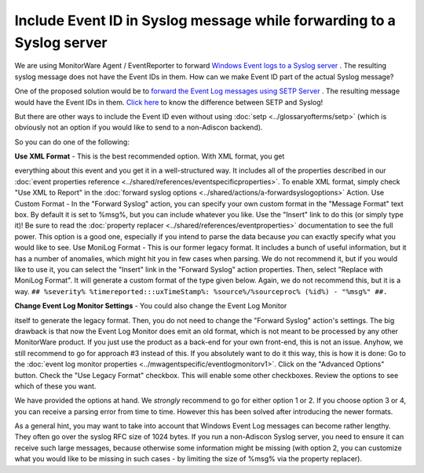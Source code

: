 Include Event ID in Syslog message while forwarding to a Syslog server
======================================================================

We are using MonitorWare Agent / EventReporter to forward
`Windows Event logs to a Syslog server <https://www.adiscon.com/step-by-step-guide/forwarding-nt-event-logs-to-syslog-server/>`_ .
The resulting syslog message does not have the Event IDs in them. How can we
make Event ID part of the actual Syslog message?

One of the proposed solution would be to `forward the Event Log messages using
SETP Server <https://www.adiscon.com/step-by-step-guide/forwarding-nt-event-logs-to-an-setp-server/>`_ . The resulting message would have the Event IDs in them.
`Click here <https://www.adiscon.com/faq/difference-setp-and-syslog/>`_ to know the difference between SETP and Syslog!

But there are other ways to include the Event ID even without using
:doc:`setp <../glossaryofterms/setp>` (which is obviously not an option if you
would like to send to a non-Adiscon backend).

So you can do one of the following:

**Use XML Format** - This is the best recommended option. With XML format, you get

everything about this event and you get it in a well-structured way. It
includes all of the properties described in our
:doc:`event properties reference <../shared/references/eventspecificproperties>`.
To enable XML format, simply check "Use XML to Report" in the
:doc:`forward syslog options <../shared/actions/a-forwardsyslogoptions>` Action.
Use Custom Format - In the "Forward Syslog" action, you can specify your own
custom format in the "Message Format" text box. By default it is set to %msg%,
but you can include whatever you like. Use the "Insert" link to do this (or
simply type it)! Be sure to read the
:doc:`property replacer <../shared/references/eventproperties>` documentation to see
the full power. This option is a good one, especially if you intend to parse
the data because *you* can exactly specify what you would like to see.
Use MoniLog Format - This is our former legacy format. It includes a bunch of
useful information, but it has a number of anomalies, which might hit you in
few cases when parsing. We do not recommend it, but if you would like to use
it, you can select the "Insert" link in the "Forward Syslog" action properties.
Then, select "Replace with MoniLog Format". It will generate a custom format of
the type given below. Again, we do not recommend this, but it is a way.
``## %severity% %timereported:::uxTimeStamp%: %source%/%sourceproc% (%id%) - "%msg%" ##.``

**Change Event Log Monitor Settings** - You could also change the Event Log Monitor

itself to generate the legacy format. Then, you do not need to change the
"Forward Syslog" action's settings. The big drawback is that now the Event Log
Monitor does emit an old format, which is not meant to be processed by any
other MonitorWare product. If you just use the product as a back-end for your
own front-end, this is not an issue. Anyhow, we still recommend to go for
approach #3 instead of this. If you absolutely want to do it this way, this is
how it is done:
Go to the :doc:`event log monitor properties <../mwagentspecific/eventlogmonitorv1>`.
Click on the "Advanced Options" button. Check the "Use Legacy Format" checkbox.
This will enable some other checkboxes. Review the options to see which of
these you want.

We have provided the options at hand. We *strongly* recommend to go for either
option 1 or 2. If you choose option 3 or 4, you can receive a parsing error
from time to time. However this has been solved after introducing the newer
formats.

As a general hint, you may want to take into account that Windows Event Log
messages can become rather lengthy. They often go over the syslog RFC size of
1024 bytes. If you run a non-Adiscon Syslog server, you need to ensure it can
receive such large messages, because otherwise some information might be
missing (with option 2, you can customize what you would like to be missing in
such cases - by limiting the size of %msg% via the property replacer).
